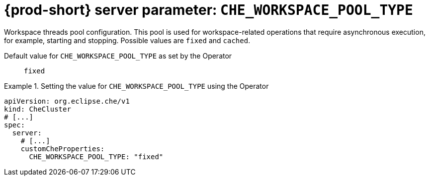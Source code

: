   
[id="{prod-id-short}-server-parameter-che_workspace_pool_type_{context}"]
= {prod-short} server parameter: `+CHE_WORKSPACE_POOL_TYPE+`

// FIXME: Fix the language and remove the  vale off statement.
// pass:[<!-- vale off -->]

Workspace threads pool configuration. This pool is used for workspace-related operations that require asynchronous execution, for example, starting and stopping. Possible values are `fixed` and `cached`.

// Default value for `+CHE_WORKSPACE_POOL_TYPE+`:: `+fixed+`

// If the Operator sets a different value, uncomment and complete following block:
Default value for `+CHE_WORKSPACE_POOL_TYPE+` as set by the Operator:: `+fixed+`

ifeval::["{project-context}" == "che"]
// If Helm sets a different default value, uncomment and complete following block:
Default value for `+CHE_WORKSPACE_POOL_TYPE+` as set using the `configMap`:: `+fixed+`
endif::[]

// FIXME: If the parameter can be set with the simpler syntax defined for CheCluster Custom Resource, replace it here

.Setting the value for `+CHE_WORKSPACE_POOL_TYPE+` using the Operator
====
[source,yaml]
----
apiVersion: org.eclipse.che/v1
kind: CheCluster
# [...]
spec:
  server:
    # [...]
    customCheProperties:
      CHE_WORKSPACE_POOL_TYPE: "fixed"
----
====


